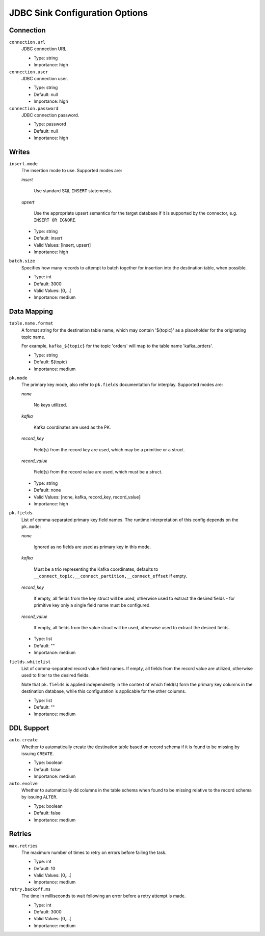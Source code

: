 .. _sink-config-options:

JDBC Sink Configuration Options
-------------------------------

Connection
^^^^^^^^^^

``connection.url``
  JDBC connection URL.

  * Type: string
  * Importance: high

``connection.user``
  JDBC connection user.

  * Type: string
  * Default: null
  * Importance: high

``connection.password``
  JDBC connection password.

  * Type: password
  * Default: null
  * Importance: high

Writes
^^^^^^

``insert.mode``
  The insertion mode to use. Supported modes are:

  `insert`

      Use standard SQL ``INSERT`` statements.

  `upsert`

      Use the appropriate upsert semantics for the target database if it is supported by the connector, e.g. ``INSERT OR IGNORE``.

  * Type: string
  * Default: insert
  * Valid Values: [insert, upsert]
  * Importance: high

``batch.size``
  Specifies how many records to attempt to batch together for insertion into the destination table, when possible.

  * Type: int
  * Default: 3000
  * Valid Values: [0,...]
  * Importance: medium

Data Mapping
^^^^^^^^^^^^

``table.name.format``
  A format string for the destination table name, which may contain '${topic}' as a placeholder for the originating topic name.

  For example, ``kafka_${topic}`` for the topic 'orders' will map to the table name 'kafka_orders'.

  * Type: string
  * Default: ${topic}
  * Importance: medium

``pk.mode``
  The primary key mode, also refer to ``pk.fields`` documentation for interplay. Supported modes are:

  `none`

      No keys utilized.

  `kafka`

      Kafka coordinates are used as the PK.

  `record_key`

      Field(s) from the record key are used, which may be a primitive or a struct.

  `record_value`

      Field(s) from the record value are used, which must be a struct.

  * Type: string
  * Default: none
  * Valid Values: [none, kafka, record_key, record_value]
  * Importance: high

``pk.fields``
  List of comma-separated primary key field names. The runtime interpretation of this config depends on the ``pk.mode``:

  `none`

      Ignored as no fields are used as primary key in this mode.

  `kafka`

      Must be a trio representing the Kafka coordinates, defaults to ``__connect_topic,__connect_partition,__connect_offset`` if empty.

  `record_key`

      If empty, all fields from the key struct will be used, otherwise used to extract the desired fields - for primitive key only a single field name must be configured.

  `record_value`

      If empty, all fields from the value struct will be used, otherwise used to extract the desired fields.

  * Type: list
  * Default: ""
  * Importance: medium

``fields.whitelist``
  List of comma-separated record value field names. If empty, all fields from the record value are utilized, otherwise used to filter to the desired fields.

  Note that ``pk.fields`` is applied independently in the context of which field(s) form the primary key columns in the destination database, while this configuration is applicable for the other columns.

  * Type: list
  * Default: ""
  * Importance: medium

DDL Support
^^^^^^^^^^^

``auto.create``
  Whether to automatically create the destination table based on record schema if it is found to be missing by issuing ``CREATE``.

  * Type: boolean
  * Default: false
  * Importance: medium

``auto.evolve``
  Whether to automatically dd columns in the table schema when found to be missing relative to the record schema by issuing ``ALTER``.

  * Type: boolean
  * Default: false
  * Importance: medium

Retries
^^^^^^^

``max.retries``
  The maximum number of times to retry on errors before failing the task.

  * Type: int
  * Default: 10
  * Valid Values: [0,...]
  * Importance: medium

``retry.backoff.ms``
  The time in milliseconds to wait following an error before a retry attempt is made.

  * Type: int
  * Default: 3000
  * Valid Values: [0,...]
  * Importance: medium
